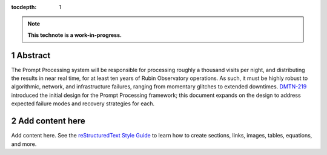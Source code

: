 :tocdepth: 1

.. sectnum::

.. Metadata such as the title, authors, and description are set in metadata.yaml

.. TODO: Delete the note below before merging new content to the main branch.

.. note::

   **This technote is a work-in-progress.**

Abstract
========

The Prompt Processing system will be responsible for processing roughly a thousand visits per night, and distributing the results in near real time, for at least ten years of Rubin Observatory operations. As such, it must be highly robust to algorithmic, network, and infrastructure failures, ranging from momentary glitches to extended downtimes. `DMTN-219 <https://dmtn-219.lsst.io/>`_ introduced the initial design for the Prompt Processing framework; this document expands on the design to address expected failure modes and recovery strategies for each.

Add content here
================

Add content here.
See the `reStructuredText Style Guide <https://developer.lsst.io/restructuredtext/style.html>`__ to learn how to create sections, links, images, tables, equations, and more.

.. Make in-text citations with: :cite:`bibkey`.
.. Uncomment to use citations
.. .. rubric:: References
.. 
.. .. bibliography:: local.bib lsstbib/books.bib lsstbib/lsst.bib lsstbib/lsst-dm.bib lsstbib/refs.bib lsstbib/refs_ads.bib
..    :style: lsst_aa
